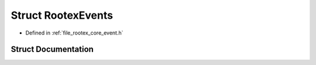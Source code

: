 .. _exhale_struct_struct_rootex_events:

Struct RootexEvents
===================

- Defined in :ref:`file_rootex_core_event.h`


Struct Documentation
--------------------


.. doxygenstruct:: RootexEvents
   :members:
   :protected-members:
   :undoc-members: